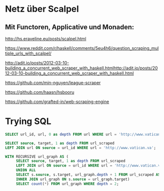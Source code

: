 
* Netz über Scalpel
** Mit Functoren, Applicative und Monaden:
http://hs.eraveline.eu/posts/scalpel.html

https://www.reddit.com/r/haskell/comments/5eu4h6/question_scraping_multiple_urls_with_scalpel/

http://adit.io/posts/2012-03-10-building_a_concurrent_web_scraper_with_haskell.htmlhttp://adit.io/posts/2012-03-10-building_a_concurrent_web_scraper_with_haskell.html

https://github.com/min-nguyen/league-scraper

https://github.com/haasn/hsbooru

https://github.com/grafted-in/web-scraping-engine


* Trying SQL

#+begin_src sqlite :db /tmp/vatican.db
SELECT url_id, url, 0 as depth FROM url WHERE url = 'http://www.vatican.va';
#+end_src

#+RESULTS:
| 1 | http://www.vatican.va | 0 |

#+begin_src sqlite :db /tmp/vatican.db
SELECT source, target, 1 as depth FROM url_scraped
LEFT JOIN url ON source = url_id WHERE url = 'http://www.vatican.va';
#+end_src

#+RESULTS:
| 1 | 2 | 1 |

#+begin_src sqlite :db /tmp/vatican.db
WITH RECURSIVE url_graph AS (
     SELECT source, target, 1 as depth FROM url_scraped
     LEFT JOIN url ON source = url_id WHERE url = 'http://www.vatican.va'
     UNION ALL
     SELECT s.source, s.target, url_graph.depth + 1 FROM url_scraped AS s
     INNER JOIN url_graph ON s.source = url_graph.target)
     SELECT count(*) FROM url_graph WHERE depth = 2;
#+end_src

#+RESULTS:
